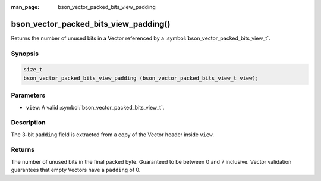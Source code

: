 :man_page: bson_vector_packed_bits_view_padding

bson_vector_packed_bits_view_padding()
======================================

Returns the number of unused bits in a Vector referenced by a :symbol:`bson_vector_packed_bits_view_t`.

Synopsis
--------

.. code-block:: c

  size_t
  bson_vector_packed_bits_view_padding (bson_vector_packed_bits_view_t view);

Parameters
----------

* ``view``: A valid :symbol:`bson_vector_packed_bits_view_t`.

Description
-----------

The 3-bit ``padding`` field is extracted from a copy of the Vector header inside ``view``.

Returns
-------

The number of unused bits in the final packed byte. Guaranteed to be between 0 and 7 inclusive.
Vector validation guarantees that empty Vectors have a ``padding`` of 0.

.. seealso::

  | :symbol:`bson_vector_packed_bits_const_view_padding`
